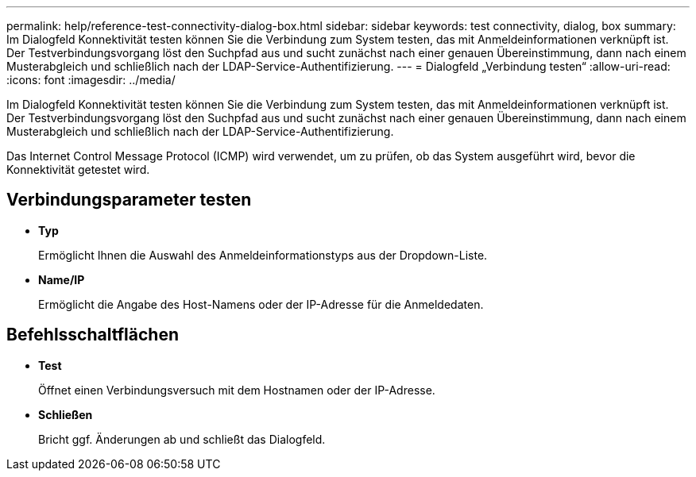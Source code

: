 ---
permalink: help/reference-test-connectivity-dialog-box.html 
sidebar: sidebar 
keywords: test connectivity, dialog, box 
summary: Im Dialogfeld Konnektivität testen können Sie die Verbindung zum System testen, das mit Anmeldeinformationen verknüpft ist. Der Testverbindungsvorgang löst den Suchpfad aus und sucht zunächst nach einer genauen Übereinstimmung, dann nach einem Musterabgleich und schließlich nach der LDAP-Service-Authentifizierung. 
---
= Dialogfeld „Verbindung testen“
:allow-uri-read: 
:icons: font
:imagesdir: ../media/


[role="lead"]
Im Dialogfeld Konnektivität testen können Sie die Verbindung zum System testen, das mit Anmeldeinformationen verknüpft ist. Der Testverbindungsvorgang löst den Suchpfad aus und sucht zunächst nach einer genauen Übereinstimmung, dann nach einem Musterabgleich und schließlich nach der LDAP-Service-Authentifizierung.

Das Internet Control Message Protocol (ICMP) wird verwendet, um zu prüfen, ob das System ausgeführt wird, bevor die Konnektivität getestet wird.



== Verbindungsparameter testen

* *Typ*
+
Ermöglicht Ihnen die Auswahl des Anmeldeinformationstyps aus der Dropdown-Liste.

* *Name/IP*
+
Ermöglicht die Angabe des Host-Namens oder der IP-Adresse für die Anmeldedaten.





== Befehlsschaltflächen

* *Test*
+
Öffnet einen Verbindungsversuch mit dem Hostnamen oder der IP-Adresse.

* *Schließen*
+
Bricht ggf. Änderungen ab und schließt das Dialogfeld.


